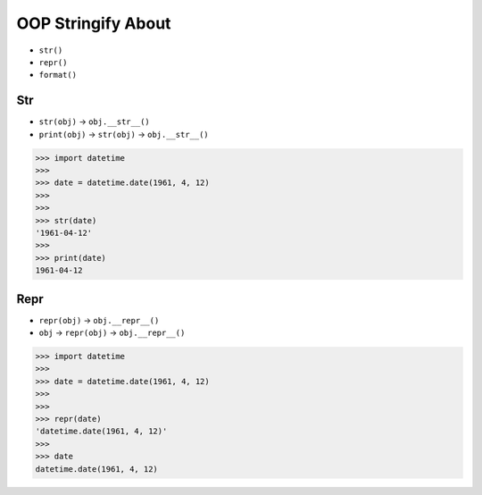 OOP Stringify About
===================
* ``str()``
* ``repr()``
* ``format()``


Str
---
* ``str(obj)`` -> ``obj.__str__()``
* ``print(obj)`` -> ``str(obj)`` -> ``obj.__str__()``

>>> import datetime
>>>
>>> date = datetime.date(1961, 4, 12)
>>>
>>>
>>> str(date)
'1961-04-12'
>>>
>>> print(date)
1961-04-12


Repr
----
* ``repr(obj)`` -> ``obj.__repr__()``
* ``obj`` -> ``repr(obj)`` -> ``obj.__repr__()``

>>> import datetime
>>>
>>> date = datetime.date(1961, 4, 12)
>>>
>>>
>>> repr(date)
'datetime.date(1961, 4, 12)'
>>>
>>> date
datetime.date(1961, 4, 12)



.. todo:: Assignments
